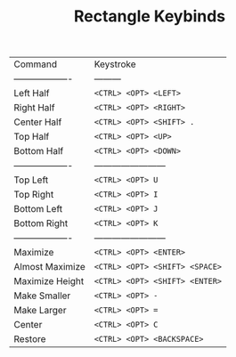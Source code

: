 #+TITLE: Rectangle Keybinds

| Command             | Keystroke                      |
| ------------------- | ---------                      |
| Left Half           | ~<CTRL> <OPT> <LEFT>~          |
| Right Half          | ~<CTRL> <OPT> <RIGHT>~         |
| Center Half         | ~<CTRL> <OPT> <SHIFT> .~       |
| Top Half            | ~<CTRL> <OPT> <UP>~            |
| Bottom Half         | ~<CTRL> <OPT> <DOWN>~          |
| ------------------- | ------------------------       |
| Top Left            | ~<CTRL> <OPT> U~               |
| Top Right           | ~<CTRL> <OPT> I~               |
| Bottom Left         | ~<CTRL> <OPT> J~               |
| Bottom Right        | ~<CTRL> <OPT> K~               |
| ------------------- | ------------------------       |
| Maximize            | ~<CTRL> <OPT> <ENTER>~         |
| Almost Maximize     | ~<CTRL> <OPT> <SHIFT> <SPACE>~ |
| Maximize Height     | ~<CTRL> <OPT> <SHIFT> <ENTER>~ |
| Make Smaller        | ~<CTRL> <OPT> -~               |
| Make Larger         | ~<CTRL> <OPT> =~               |
| Center              | ~<CTRL> <OPT> C~               |
| Restore             | ~<CTRL> <OPT> <BACKSPACE>~     |
